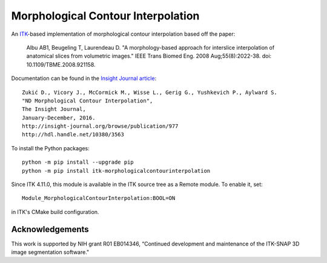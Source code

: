 Morphological Contour Interpolation
===================================

.. image:: https://circleci.com/gh/KitwareMedical/ITKMorphologicalContourInterpolation.svg?style=shield
  :target: https://circleci.com/gh/KitwareMedical/ITKMorphologicalContourInterpolation

.. image:: https://travis-ci.org/KitwareMedical/ITKMorphologicalContourInterpolation.svg?branch=master
    :target: https://travis-ci.org/KitwareMedical/ITKMorphologicalContourInterpolation

.. image:: https://img.shields.io/appveyor/ci/thewtex/itkmorphologicalcontourinterpolation.svg
    :target: https://ci.appveyor.com/project/thewtex/itkmorphologicalcontourinterpolation


An `ITK <http://itk.org>`_-based implementation of morphological contour
interpolation based off the paper:

  Albu AB1, Beugeling T, Laurendeau D.
  "A morphology-based approach for interslice interpolation of anatomical slices from volumetric images."
  IEEE Trans Biomed Eng.
  2008 Aug;55(8):2022-38.
  doi: 10.1109/TBME.2008.921158.

Documentation can be found in the `Insight Journal article
<http://www.insight-journal.org/browse/publication/977>`_::

  Zukić D., Vicory J., McCormick M., Wisse L., Gerig G., Yushkevich P., Aylward S.
  "ND Morphological Contour Interpolation",
  The Insight Journal,
  January-December, 2016.
  http://insight-journal.org/browse/publication/977
  http://hdl.handle.net/10380/3563

To install the Python packages::

  python -m pip install --upgrade pip
  python -m pip install itk-morphologicalcontourinterpolation

Since ITK 4.11.0, this module is available in the ITK source tree as a Remote
module.  To enable it, set::

  Module_MorphologicalContourInterpolation:BOOL=ON

in ITK's CMake build configuration.

Acknowledgements
----------------

This work is supported by NIH grant R01 EB014346, “Continued development and
maintenance of the ITK-SNAP 3D image segmentation software."
